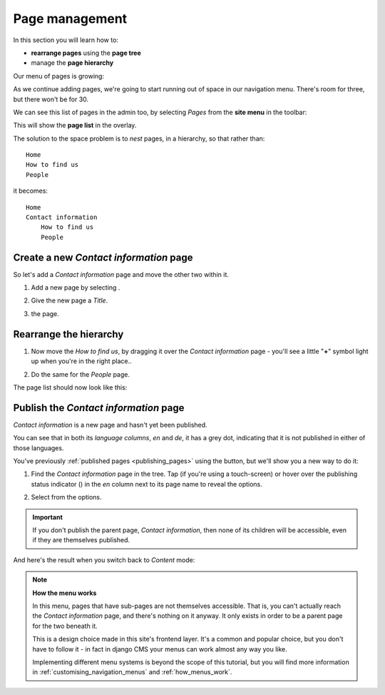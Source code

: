 ###############
Page management
###############

In this section you will learn how to:

* **rearrange pages** using the **page tree**
* manage the **page hierarchy**


Our menu of pages is growing:

.. image:: /user/tutorial/images/menu_multiple_items.png
   :alt: the navigation menu

As we continue adding pages, we're going to start running out of space in our navigation menu. There's room for three, but there won't be for 30.

We can see this list of pages in the admin too, by selecting *Pages* from the **site menu** in the toolbar:

.. image:: /user/tutorial/images/site-menu.png
   :alt: the site menu
   :align: center

This will show the **page list** in the overlay.

.. image:: /user/tutorial/images/page_tree_growing.png
   :alt: the page tree in the admin
   :align: center

The solution to the space problem is to *nest* pages, in a hierarchy, so that rather than::

    Home
    How to find us
    People

it becomes::

    Home
    Contact information
        How to find us
        People


***************************************
Create a new *Contact information* page
***************************************

So let's add a *Contact information* page and move the other two within it.

#.  Add a new page by selecting |add_page_from_tree|.

    .. |add_page_from_tree| image:: /user/tutorial/images/add_page_from_pagetree.png
       :alt: the 'Add page' button

#.  Give the new page a *Title*.

    .. image:: /user/tutorial/images/name_of_parent_page.png
       :alt: Enter title of parent page

#.  |save_button| the page.

    .. |save_button| image:: /user/tutorial/images/save_button.png
       :alt: Save


***********************
Rearrange the hierarchy
***********************

#.  Now move the *How to find us*, by dragging it over the *Contact
    information* page - you'll see a little "**+**" symbol light up when you're in the right place..

    .. image:: /user/tutorial/images/drag_drop_subpage.png
       :alt: Drag and drop subpage

#.  Do the same for the *People* page.

The page list should now look like this:

.. image:: /user/tutorial/images/page_tree_clean.png
   :alt: 'Page tree clean'
   :align: center


**************************************
Publish the *Contact information* page
**************************************

.. |publish-page-now| image:: /user/tutorial/images/publish-page-now.png
   :alt: 'Publish page now'

*Contact information* is a new page and hasn't yet been published.

You can see that in both its *language columns*, *en* and *de*, it has a grey dot, indicating that
it is not published in either of those languages.

You've previously :ref:`published pages <publishing_pages>` using the |publish-page-now| button,
but we'll show you a new way to do it:

#.  Find the *Contact information* page in the tree. Tap (if you're using a touch-screen) or hover
    over the publishing status indicator (|grey-dot|) in the *en* column next to its page name to
    reveal the options.

    .. |grey-dot| image:: /user/tutorial/images/grey-dot.png
       :alt: publishing status indicator icon
       :width: 38

#.  Select |publish| from the options.

    .. |publish| image:: /user/tutorial/images/publish.png
       :alt: Publish
       :width: 79

    .. image:: /user/tutorial/images/publish_page_from_page_tree.png
       :alt: Publish page from page tree
       :width: 400px

.. important::

    If you don't publish the parent page, *Contact information*, then none of its children will be
    accessible, even if they are themselves published.

And here's the result when you switch back to *Content* mode:

.. image:: /user/tutorial/images/contact_info_menu_extended.png
   :alt: Contact information extended menu
   :align: center

.. note::

    **How the menu works**

    In this menu, pages that have sub-pages are not themselves accessible. That is, you can't
    actually reach the *Contact information* page, and there's nothing on it anyway. It only exists
    in order to be a parent page for the two beneath it.

    This is a design choice made in this site's frontend layer. It's a common and popular choice,
    but you don't have to follow it - in fact in django CMS your menus can work almost any way you
    like.

    Implementing different menu systems is beyond the scope of this tutorial, but you will find
    more information in :ref:`customising_navigation_menus` and :ref:`how_menus_work`.

